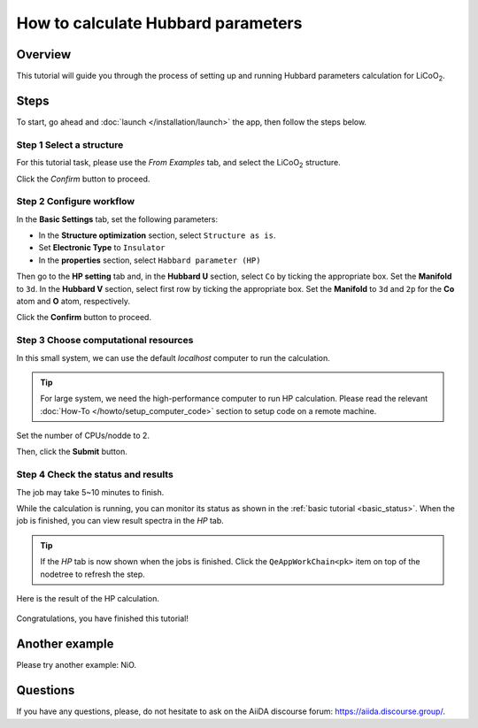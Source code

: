 ====================================
How to calculate Hubbard parameters
====================================

Overview
========
This tutorial will guide you through the process of setting up and running Hubbard parameters calculation for LiCoO\ :sub:`2`.


Steps
=====

To start, go ahead and :doc:`launch </installation/launch>` the app, then follow the steps below.


Step 1 Select a structure
--------------------------------
For this tutorial task, please use the `From Examples` tab, and select the LiCoO\ :sub:`2` structure.

Click the `Confirm` button to proceed.

.. figure:: /_static/images/hp_step_1.png
   :align: center


Step 2 Configure workflow
--------------------------------

In the **Basic Settings** tab, set the following parameters:

- In the **Structure optimization** section, select ``Structure as is``.
- Set **Electronic Type** to ``Insulator``
- In the **properties** section, select ``Habbard parameter (HP)``

.. image:: ../_static/images/hp_step_2_basic_setting.png
   :align: center


Then go to the **HP setting** tab and, in the **Hubbard U** section, select ``Co`` by ticking the appropriate box.
Set the **Manifold** to ``3d``.
In the **Hubbard V** section, select first row by ticking the appropriate box.
Set the **Manifold** to ``3d`` and ``2p`` for the **Co** atom and **O** atom, respectively.

.. image:: ../_static/images/hp_step_2_hp_setting.png
   :align: center


Click the **Confirm** button to proceed.


Step 3 Choose computational resources
---------------------------------------
In this small system, we can use the default `localhost` computer to run the calculation.


.. tip::
   For large system, we need the high-performance computer to run HP calculation.
   Please read the relevant :doc:`How-To </howto/setup_computer_code>` section to setup code on a remote machine.

Set the number of CPUs/nodde to 2.


.. image:: ../_static/images/hp_step_3.png
   :align: center


Then, click the **Submit** button.



Step 4 Check the status and results
-----------------------------------------
The job may take 5~10 minutes to finish.

While the calculation is running, you can monitor its status as shown in the :ref:`basic tutorial <basic_status>`.
When the job is finished, you can view result spectra in the `HP` tab.

.. tip::

   If the `HP` tab is now shown when the jobs is finished.
   Click the ``QeAppWorkChain<pk>`` item on top of the nodetree to refresh the step.

Here is the result of the HP calculation.


.. figure:: /_static/images/hp_step_4_xps_tab.png
   :align: center


Congratulations, you have finished this tutorial!


Another example
====================
Please try another example: NiO.


Questions
=========

If you have any questions, please, do not hesitate to ask on the AiiDA discourse forum: https://aiida.discourse.group/.
